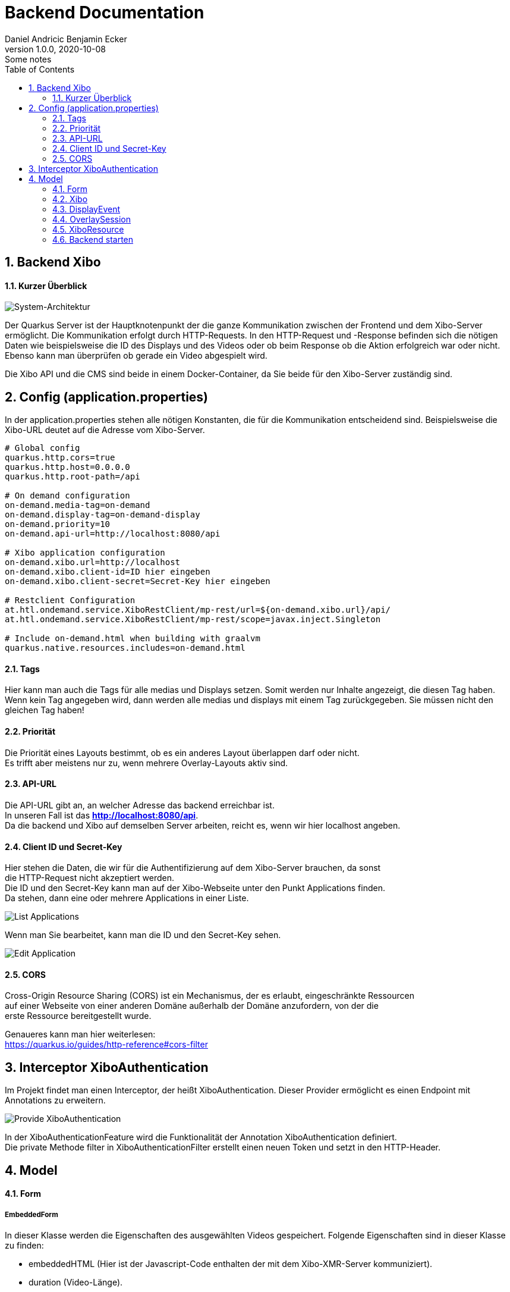 = Backend Documentation
Daniel Andricic Benjamin Ecker
1.0.0, 2020-10-08: Some notes
//:toc-placement!:  // prevents the generation of the doc at this position, so it can be printed afterwards
:sourcedir: ../src/main/java
:icons: font
:sectnums:    // Nummerierung der Überschriften / section numbering
:toc: left

//Need this blank line after ifdef, don't know why...
ifdef::backend-html5[]

// https://fontawesome.com/v4.7.0/icons/
endif::backend-html5[]

== Backend Xibo

==== Kurzer Überblick

image::images/systemArch.png[System-Architektur]

Der Quarkus Server ist der Hauptknotenpunkt der die ganze Kommunikation zwischen der
Frontend und dem Xibo-Server ermöglicht.
Die Kommunikation erfolgt durch HTTP-Requests.
In den HTTP-Request und -Response befinden sich die nötigen Daten wie beispielsweise
die ID des Displays und des Videos oder ob beim Response ob die Aktion erfolgreich war oder nicht.
Ebenso kann man überprüfen ob gerade ein Video abgespielt wird.

Die Xibo API und die CMS sind beide in einem Docker-Container, da Sie beide für den Xibo-Server
zuständig sind.


== Config (application.properties)

In der application.properties stehen alle nötigen Konstanten, die für die Kommunikation entscheidend sind.
Beispielsweise die Xibo-URL deutet auf die Adresse vom Xibo-Server.

....
# Global config
quarkus.http.cors=true
quarkus.http.host=0.0.0.0
quarkus.http.root-path=/api

# On demand configuration
on-demand.media-tag=on-demand
on-demand.display-tag=on-demand-display
on-demand.priority=10
on-demand.api-url=http://localhost:8080/api

# Xibo application configuration
on-demand.xibo.url=http://localhost
on-demand.xibo.client-id=ID hier eingeben
on-demand.xibo.client-secret=Secret-Key hier eingeben

# Restclient Configuration
at.htl.ondemand.service.XiboRestClient/mp-rest/url=${on-demand.xibo.url}/api/
at.htl.ondemand.service.XiboRestClient/mp-rest/scope=javax.inject.Singleton

# Include on-demand.html when building with graalvm
quarkus.native.resources.includes=on-demand.html
....

==== Tags

Hier kann man auch die Tags für alle medias und Displays setzen.
Somit werden nur Inhalte angezeigt, die diesen Tag haben.
Wenn kein Tag angegeben wird, dann werden alle medias und displays mit einem Tag zurückgegeben.
Sie müssen nicht den gleichen Tag haben!

==== Priorität

Die Priorität eines Layouts bestimmt, ob es ein anderes Layout überlappen darf oder nicht. +
Es trifft aber meistens nur zu, wenn mehrere Overlay-Layouts aktiv sind. +

==== API-URL

Die API-URL gibt an, an welcher Adresse das backend erreichbar ist. +
In unseren Fall ist das *http://localhost:8080/api*. +
Da die backend und Xibo auf demselben Server arbeiten, reicht es, wenn wir hier localhost angeben. +

==== Client ID und Secret-Key

Hier stehen die Daten, die wir für die Authentifizierung auf dem Xibo-Server brauchen, da sonst +
die HTTP-Request nicht akzeptiert werden. +
Die ID und den Secret-Key kann man auf der Xibo-Webseite unter den Punkt Applications finden. +
Da stehen, dann eine oder mehrere Applications in einer Liste. +

image::images/ListApplication.png[List Applications]

Wenn man Sie bearbeitet, kann man die ID und den Secret-Key sehen. +

image::images/EditApplication.png[Edit Application]

==== CORS

Cross-Origin Resource Sharing (CORS) ist ein Mechanismus, der es erlaubt, eingeschränkte Ressourcen +
auf einer Webseite von einer anderen Domäne außerhalb der Domäne anzufordern, von der die +
erste Ressource bereitgestellt wurde. +

Genaueres kann man hier weiterlesen: +
https://quarkus.io/guides/http-reference#cors-filter

== Interceptor XiboAuthentication

Im Projekt findet man einen Interceptor, der heißt XiboAuthentication.
Dieser Provider ermöglicht es einen Endpoint mit Annotations zu erweitern.

image::images/provider.PNG[Provide XiboAuthentication]

In der XiboAuthenticationFeature wird die Funktionalität der Annotation XiboAuthentication definiert. +
Die private Methode filter in XiboAuthenticationFilter erstellt einen neuen Token und setzt in den HTTP-Header.

== Model

==== Form

===== EmbeddedForm

In dieser Klasse werden die Eigenschaften des ausgewählten Videos gespeichert.
Folgende Eigenschaften sind in dieser Klasse zu finden:

* embeddedHTML (Hier ist der Javascript-Code enthalten der mit dem Xibo-XMR-Server kommuniziert).
* duration (Video-Länge).
* useDuration (Standard immer auf 1 gesetzt, um eine bestimmte Länge zu benutzen).
* transparency (Standard auf 1 gesetzt, Der HTML Code wird auf transparent angezeigt).

===== LayoutForm

Layout Eigenschaften:

* Name (Name des Layouts).
* description (Eine Beschreibung des Layouts).

===== ScheduleForm

Schedule Eigenschaften:

* eventTypeId (Art des Layouts. Layout = 1, Interrupt-Layout = 2, Overlay-Layout = 3).
* campaignId (Eine Campaign besteht aus einer geordneten Liste aus Layouts).
* isPriority (Setzt die Priorität eines Layouts).
* displayGroupId (Falls eine Display Gruppe ausgewählt wurde, muss diese ID mitgegeben werden).
* dayPartId (Wiederholen ja/nein -> Custom = 0, Always = 1).

===== XiboTokenForm

Hier stehen die Client-ID und der Secret-Key der in der application.properties eingegeben wurde.
Eigenschaften:

* client_id (Client_ID aus der erstellten Application die im Xibo Dashboard zu finden ist).
* client_secret (Client Secret ebenfalls in der Applications zu finden, siehe in Kapitel Client ID und Secret-Key).
* grant_type (Art der Authentifizierung)

==== Xibo

In diesen Ordner können Sie alle Klassen sehen, die für die GET- und POST-Requests für den Xibo-Server nötig sind. +
Mit diesen Klassen wird die Verwaltung der Daten erleichtert. +


==== DisplayEvent

Die Klasse DisplayEvent enthält die aktive OverlaySession und den Auftragstyp.
Der Auftragstyp definiert ob das Event gelöscht oder verändert werden soll.

==== OverlaySession

Die Klasse enthält die Informationen zur aktuellen Overlay Session.
Eigenschaften:

* layoutID (Ausgewähltes Layout)
* displayID (Ausgewähltes Display)
* duration (Die Länge dieser Session in Sekunden)
* createdAt (Zeitpunkt wann es erstellt wurde)
* state (SessionState, INITIAL, STARTED oder FINISHED)

==== XiboResource

Die Resource ist zuständig für alle eingehenden Anfragen.
Hier stehen alle nötigen Endpoints die nur von der Frontend benutzt wird.

===== @SseElementType

Zeigt die in den vom Server gesendeten Events enthaltenen Daten vom Typ.

===== Schedule

In der Methode Schedule wird ein Event geplant der das ausgewählte Video für das ausgewählte Display, beinhaltet.
Hier werden auch die Validierungen für den Schedule durchgeführt.
Es wird überprüft, ob das Video mit der ID vorhanden ist, falls nicht dann wird der Statuscode 404 Not Found zurückgegeben.
Das gleiche passiert mit den Displays, wenn es nicht auffindbar ist, wird der Statuscode 404 Not Found zurückgegeben.

Erst wenn alle Validierungen erfolgreich waren, wird zunächst ein Layout erstellt und das Video wird in das Layout eingebunden. +
Anschließend wird per POST-Request ein neuer Schedule erstellt, dieser Request geht natürlich an den Xibo-Server und nicht an die Frontend. +
Wenn der Request erfolgreich war bekommt die Frontend eine Response mit den Statuscode 204 No Content.

[NOTE]
Am Anfang wurde immer ein Overlay-Layout scheduled, da es aber zu Problemen führte, wird ab sofort ein normales Layout scheduled!

==== Backend starten

Beachten Sie, dass man zuerst im Projekt-Ordner sein muss.
Um das Backend starten zu können, muss man folgenden Befehl ausführen.
```
    ./mvnw clean compile quarkus:dev
```